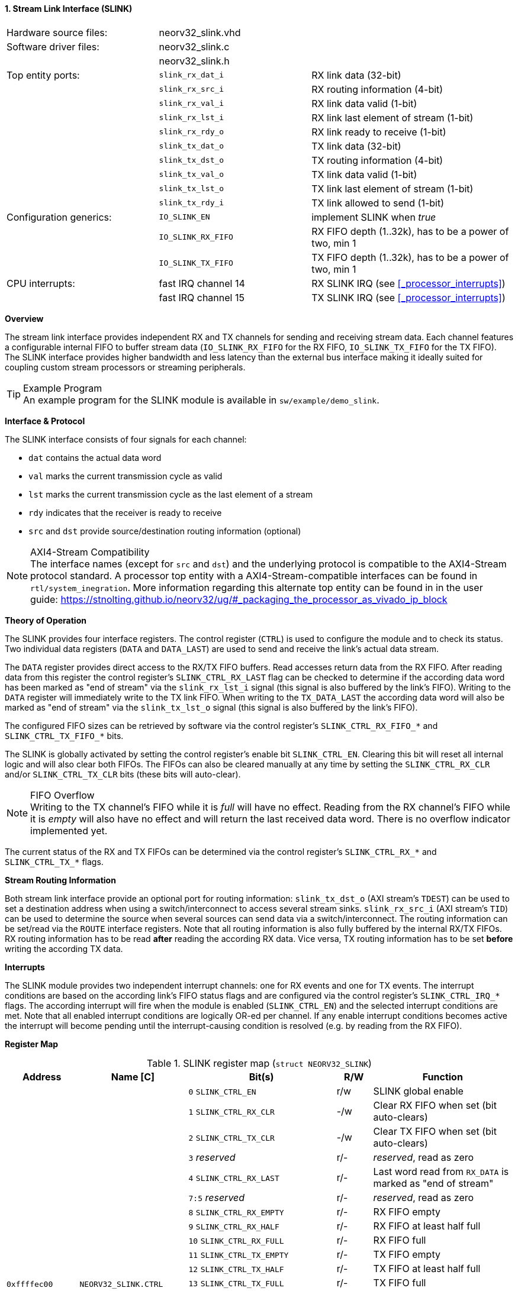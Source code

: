 <<<
:sectnums:
==== Stream Link Interface (SLINK)

[cols="<3,<3,<4"]
[frame="topbot",grid="none"]
|=======================
| Hardware source files:  | neorv32_slink.vhd   |
| Software driver files:  | neorv32_slink.c     |
|                         | neorv32_slink.h     |
| Top entity ports:       | `slink_rx_dat_i`    | RX link data (32-bit)
|                         | `slink_rx_src_i`    | RX routing information (4-bit)
|                         | `slink_rx_val_i`    | RX link data valid (1-bit)
|                         | `slink_rx_lst_i`    | RX link last element of stream (1-bit)
|                         | `slink_rx_rdy_o`    | RX link ready to receive (1-bit)
|                         | `slink_tx_dat_o`    | TX link data (32-bit)
|                         | `slink_tx_dst_o`    | TX routing information (4-bit)
|                         | `slink_tx_val_o`    | TX link data valid (1-bit)
|                         | `slink_tx_lst_o`    | TX link last element of stream (1-bit)
|                         | `slink_tx_rdy_i`    | TX link allowed to send (1-bit)
| Configuration generics: | `IO_SLINK_EN`       | implement SLINK when _true_
|                         | `IO_SLINK_RX_FIFO`  | RX FIFO depth (1..32k), has to be a power of two, min 1
|                         | `IO_SLINK_TX_FIFO`  | TX FIFO depth (1..32k), has to be a power of two, min 1
| CPU interrupts:         | fast IRQ channel 14 | RX SLINK IRQ (see <<_processor_interrupts>>)
|                         | fast IRQ channel 15 | TX SLINK IRQ (see <<_processor_interrupts>>)
|=======================


**Overview**

The stream link interface provides independent RX and TX channels for sending and receiving
stream data. Each channel features a configurable internal FIFO to buffer stream data
(`IO_SLINK_RX_FIFO` for the RX FIFO, `IO_SLINK_TX_FIFO` for the TX FIFO). The SLINK interface provides higher
bandwidth and less latency than the external bus interface making it ideally suited for coupling custom
stream processors or streaming peripherals.

.Example Program
[TIP]
An example program for the SLINK module is available in `sw/example/demo_slink`.


**Interface & Protocol**

The SLINK interface consists of four signals for each channel:

* `dat` contains the actual data word
* `val` marks the current transmission cycle as valid
* `lst` marks the current transmission cycle as the last element of a stream
* `rdy` indicates that the receiver is ready to receive
* `src` and `dst` provide source/destination routing information (optional)

.AXI4-Stream Compatibility
[NOTE]
The interface names (except for `src` and `dst`) and the underlying protocol is compatible to the AXI4-Stream protocol standard.
A processor top entity with a AXI4-Stream-compatible interfaces can be found in `rtl/system_inegration`.
More information regarding this alternate top entity can be found in in the user guide:
https://stnolting.github.io/neorv32/ug/#_packaging_the_processor_as_vivado_ip_block


**Theory of Operation**

The SLINK provides four interface registers. The control register (`CTRL`) is used to configure
the module and to check its status. Two individual data registers (`DATA` and `DATA_LAST`)
are used to send and receive the link's actual data stream.

The `DATA` register provides direct access to the RX/TX FIFO buffers. Read accesses return data from the RX FIFO.
After reading data from this register the control register's `SLINK_CTRL_RX_LAST` flag can be checked to determine
if the according data word has been marked as "end of stream" via the `slink_rx_lst_i` signal (this signal is also
buffered by the link's FIFO).
Writing to the `DATA` register will immediately write to the TX link FIFO.
When writing to the `TX_DATA_LAST` the according data word will also be marked as "end of stream" via the
`slink_tx_lst_o` signal (this signal is also buffered by the link's FIFO).

The configured FIFO sizes can be retrieved by software via the control register's `SLINK_CTRL_RX_FIFO_*` and
`SLINK_CTRL_TX_FIFO_*` bits.

The SLINK is globally activated by setting the control register's enable bit `SLINK_CTRL_EN`. Clearing this bit will
reset all internal logic and will also clear both FIFOs. The FIFOs can also be cleared manually at any time by
setting the `SLINK_CTRL_RX_CLR` and/or `SLINK_CTRL_TX_CLR` bits (these bits will auto-clear).

.FIFO Overflow
[NOTE]
Writing to the TX channel's FIFO while it is _full_ will have no effect. Reading from the RX channel's FIFO while it
is _empty_ will also have no effect and will return the last received data word. There is no overflow indicator
implemented yet.

The current status of the RX and TX FIFOs can be determined via the control register's `SLINK_CTRL_RX_*` and
`SLINK_CTRL_TX_*` flags.


**Stream Routing Information**

Both stream link interface provide an optional port for routing information: `slink_tx_dst_o` (AXI stream's `TDEST`)
can be used to set a destination address when using a switch/interconnect to access several stream sinks. `slink_rx_src_i`
(AXI stream's `TID`) can be used to determine the source when several sources can send data via a switch/interconnect.
The routing information can be set/read via the `ROUTE` interface registers. Note that all routing information is also
fully buffered by the internal RX/TX FIFOs. RX routing information has to be read **after** reading the according RX
data. Vice versa, TX routing information has to be set **before** writing the according TX data.


**Interrupts**

The SLINK module provides two independent interrupt channels: one for RX events and one for TX events.
The interrupt conditions are based on the according link's FIFO status flags and are configured via the control
register's `SLINK_CTRL_IRQ_*` flags. The according interrupt will fire when the module is enabled (`SLINK_CTRL_EN`)
and the selected interrupt conditions are met. Note that all enabled interrupt conditions are logically OR-ed per
channel. If any enable interrupt conditions becomes active the interrupt will become pending until the
interrupt-causing condition is resolved (e.g. by reading from the RX FIFO).


**Register Map**

.SLINK register map (`struct NEORV32_SLINK`)
[cols="<2,<2,<4,^1,<4"]
[options="header",grid="all"]
|=======================
| Address | Name [C] | Bit(s) | R/W | Function
.22+<| `0xffffec00` .22+<| `NEORV32_SLINK.CTRL` <| `0`    `SLINK_CTRL_EN`                                    ^| r/w <| SLINK global enable
                                                <| `1`    `SLINK_CTRL_RX_CLR`                                ^| -/w <| Clear RX FIFO when set (bit auto-clears)
                                                <| `2`    `SLINK_CTRL_TX_CLR`                                ^| -/w <| Clear TX FIFO when set (bit auto-clears)
                                                <| `3`    _reserved_                                         ^| r/- <| _reserved_, read as zero
                                                <| `4`    `SLINK_CTRL_RX_LAST`                               ^| r/- <| Last word read from `RX_DATA` is marked as "end of stream"
                                                <| `7:5`  _reserved_                                         ^| r/- <| _reserved_, read as zero
                                                <| `8`    `SLINK_CTRL_RX_EMPTY`                              ^| r/- <| RX FIFO empty
                                                <| `9`    `SLINK_CTRL_RX_HALF`                               ^| r/- <| RX FIFO at least half full
                                                <| `10`   `SLINK_CTRL_RX_FULL`                               ^| r/- <| RX FIFO full
                                                <| `11`   `SLINK_CTRL_TX_EMPTY`                              ^| r/- <| TX FIFO empty
                                                <| `12`   `SLINK_CTRL_TX_HALF`                               ^| r/- <| TX FIFO at least half full
                                                <| `13`   `SLINK_CTRL_TX_FULL`                               ^| r/- <| TX FIFO full
                                                <| `15:14` _reserved_                                        ^| r/- <| _reserved_, read as zero
                                                <| `16`   `SLINK_CTRL_IRQ_RX_NEMPTY`                         ^| r/w <| RX interrupt if RX FIFO not empty
                                                <| `17`   `SLINK_CTRL_IRQ_RX_HALF`                           ^| r/w <| RX interrupt if RX FIFO at least half full
                                                <| `18`   `SLINK_CTRL_IRQ_RX_FULL`                           ^| r/w <| RX interrupt if RX FIFO full
                                                <| `19`   `SLINK_CTRL_IRQ_TX_EMPTY`                          ^| r/w <| TX interrupt if TX FIFO empty
                                                <| `20`   `SLINK_CTRL_IRQ_TX_NHALF`                          ^| r/w <| TX interrupt if TX FIFO not at least half full
                                                <| `21`   `SLINK_CTRL_IRQ_TX_NFULL`                          ^| r/w <| TX interrupt if TX FIFO not full
                                                <| `23:22` _reserved_                                        ^| r/- <| _reserved_, read as zero
                                                <| `27:24` `SLINK_CTRL_RX_FIFO_MSB : SLINK_CTRL_RX_FIFO_LSB` ^| r/- <| log2(RX FIFO size)
                                                <| `31:28` `SLINK_CTRL_TX_FIFO_MSB : SLINK_CTRL_TX_FIFO_LSB` ^| r/- <| log2(TX FIFO size)
.3+<| `0xffffec04` .3+<| `NEORV32_SLINK.ROUTE` <| `3:0` | r/w | TX destination routing information (`slink_tx_dst_o`)
                                               <| `7:4` | r/- | RX source routing information (`slink_rx_src_i`)
                                               <| `31:8` | -/- | _reserved_
| `0xffffec08` | `NEORV32_SLINK.DATA`      | `31:0` | r/w | Write data to TX FIFO; read data from RX FIFO
| `0xffffec0c` | `NEORV32_SLINK.DATA_LAST` | `31:0` | r/w | Write data to TX FIFO (and also set "last" signal); read data from RX FIFO
|=======================
